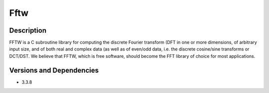 .. _backbone-label:

Fftw
==============================

Description
~~~~~~~~
FFTW is a C subroutine library for computing the discrete Fourier transform (DFT in one or more dimensions, of arbitrary input size, and of both real and complex data (as well as of even/odd data, i.e. the discrete cosine/sine transforms or DCT/DST. We believe that FFTW, which is free software, should become the FFT library of choice for most applications.

Versions and Dependencies
~~~~~~~~
- 3.3.8
